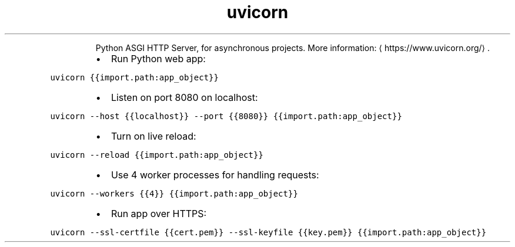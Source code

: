 .TH uvicorn
.PP
.RS
Python ASGI HTTP Server, for asynchronous projects.
More information: \[la]https://www.uvicorn.org/\[ra]\&.
.RE
.RS
.IP \(bu 2
Run Python web app:
.RE
.PP
\fB\fCuvicorn {{import.path:app_object}}\fR
.RS
.IP \(bu 2
Listen on port 8080 on localhost:
.RE
.PP
\fB\fCuvicorn \-\-host {{localhost}} \-\-port {{8080}} {{import.path:app_object}}\fR
.RS
.IP \(bu 2
Turn on live reload:
.RE
.PP
\fB\fCuvicorn \-\-reload {{import.path:app_object}}\fR
.RS
.IP \(bu 2
Use 4 worker processes for handling requests:
.RE
.PP
\fB\fCuvicorn \-\-workers {{4}} {{import.path:app_object}}\fR
.RS
.IP \(bu 2
Run app over HTTPS:
.RE
.PP
\fB\fCuvicorn \-\-ssl\-certfile {{cert.pem}} \-\-ssl\-keyfile {{key.pem}} {{import.path:app_object}}\fR
